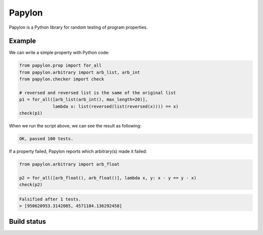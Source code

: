 Papylon
=======

Papylon is a Python library for random testing of program properties.

Example
-------

We can write a simple property with Python code:

.. code-block:: python

  from papylon.prop import for_all
  from papylon.arbitrary import arb_list, arb_int
  from papylon.checker import check

  # reversed and reversed list is the same of the original list
  p1 = for_all([arb_list(arb_int(), max_length=20)],
               lambda x: list(reversed(list(reversed(x)))) == x)
  check(p1)

When we run the script above, we can see the result as following:

.. code-block:: text

  OK, passed 100 tests.

If a property failed, Papylon reports which arbitrary(s) made it failed:

.. code-block:: python

  from papylon.arbitrary import arb_float

  p2 = for_all([arb_float(), arb_float()], lambda x, y: x - y == y - x)
  check(p2)

.. code-block:: text

  Falsified after 1 tests.
  > [950620953.3142085, 4571184.136292458]

Build status
------------

.. image:: https://travis-ci.org/Gab-km/papylon.svg
    :target: https://travis-ci.org/Gab-km/papylon
